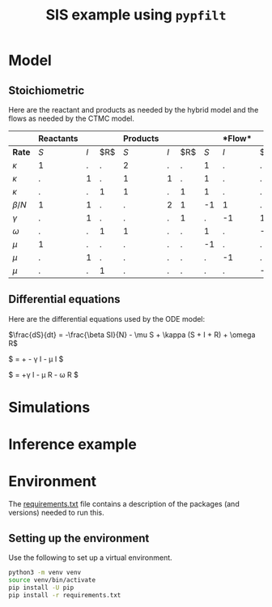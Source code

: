#+title: SIS example using =pypfilt=

* Model

** Stoichiometric

Here are the reactant and products as needed by the hybrid model and
the flows as needed by the CTMC model.

|             | *Reactants* |     |    | *Products*  |     |    |   |*Flow* |     |
|-------------+-------------+-----+----+-------------+-----+----+-------------+-----+----|
| *Rate*      |         $S$ | $I$ | $R$|         $S$ | $I$ | $R$|         $S$ | $I$ | $R$|
|-------------+-------------+-----+----+-------------+-----+----+-------------+-----+----|
| $\kappa$    |           1 |   . |  . |           2 |   . |  . |           1 |   . |  . |
| $\kappa$    |           . |   1 |  . |           1 |   1 |  . |           1 |   . |  . |
| $\kappa$    |           . |   . |  1 |           1 |   . |  1 |           1 |   . |  . |
| $\beta/N$   |           1 |   1 |  . |           . |   2 |  1 |          -1 |   1 |  . |
| $\gamma$    |           . |   1 |  . |           . |   . |  1 |           . |  -1 |  1 |
| $\omega$    |           . |   . |  1 |           1 |   . |  . |           1 |   . | -1 |
| $\mu$       |           1 |   . |  . |           . |   . |  . |          -1 |   . |  . |
| $\mu$       |           . |   1 |  . |           . |   . |  . |           . |  -1 |  . |
| $\mu$       |           . |   . |  1 |           . |   . |  . |           . |   . | -1 |

** Differential equations

Here are the differential equations used by the ODE model:

$\frac{dS}{dt} = -\frac{\beta SI}{N} - \mu S + \kappa (S + I + R) + \omega R$

$\frac{dI}{dt} = +\frac{\beta SI}{N} - \gamma I - \mu I $

$\frac{dI}{dt} = +\gamma I - \mu R - \omega R $


* Simulations

* Inference example

* Environment

The [[file:./requirements.txt][requirements.txt]] file contains a description of the packages (and
versions) needed to run this.

** Setting up the environment

Use the following to set up a virtual environment.

#+begin_src sh
  python3 -m venv venv
  source venv/bin/activate
  pip install -U pip
  pip install -r requirements.txt
#+end_src
